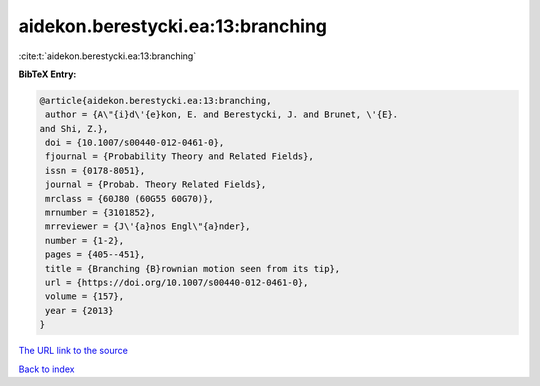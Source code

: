 aidekon.berestycki.ea:13:branching
==================================

:cite:t:`aidekon.berestycki.ea:13:branching`

**BibTeX Entry:**

.. code-block:: bibtex

   @article{aidekon.berestycki.ea:13:branching,
    author = {A\"{i}d\'{e}kon, E. and Berestycki, J. and Brunet, \'{E}.
   and Shi, Z.},
    doi = {10.1007/s00440-012-0461-0},
    fjournal = {Probability Theory and Related Fields},
    issn = {0178-8051},
    journal = {Probab. Theory Related Fields},
    mrclass = {60J80 (60G55 60G70)},
    mrnumber = {3101852},
    mrreviewer = {J\'{a}nos Engl\"{a}nder},
    number = {1-2},
    pages = {405--451},
    title = {Branching {B}rownian motion seen from its tip},
    url = {https://doi.org/10.1007/s00440-012-0461-0},
    volume = {157},
    year = {2013}
   }

`The URL link to the source <ttps://doi.org/10.1007/s00440-012-0461-0}>`__


`Back to index <../By-Cite-Keys.html>`__
